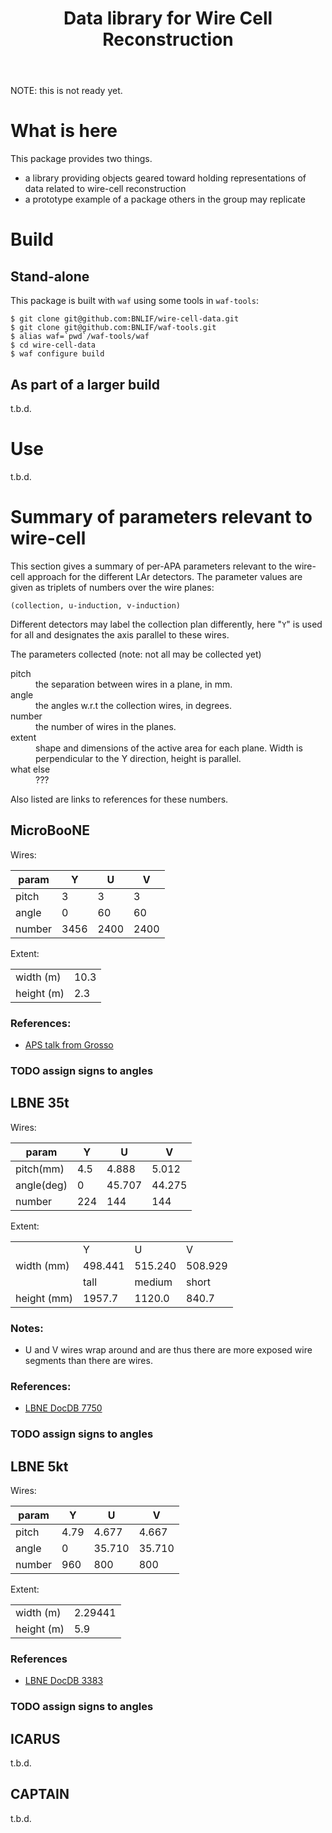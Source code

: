 #+TITLE: Data library for Wire Cell Reconstruction

NOTE: this is not ready yet.

* What is here

This package provides two things.

- a library providing objects geared toward holding representations of data related to wire-cell reconstruction
- a prototype example of a package others in the group may replicate

* Build

** Stand-alone

This package is built with =waf= using some tools in =waf-tools=:

#+BEGIN_EXAMPLE
  $ git clone git@github.com:BNLIF/wire-cell-data.git
  $ git clone git@github.com:BNLIF/waf-tools.git 
  $ alias waf=`pwd`/waf-tools/waf
  $ cd wire-cell-data
  $ waf configure build
#+END_EXAMPLE

** As part of a larger build

t.b.d.

* Use

t.b.d.

* Summary of parameters relevant to wire-cell

This section gives a summary of per-APA parameters relevant to the
wire-cell approach for the different LAr detectors.  The parameter
values are given as triplets of numbers over the wire planes:

#+BEGIN_EXAMPLE
(collection, u-induction, v-induction)
#+END_EXAMPLE

Different detectors may label the collection plan differently, here
"=Y=" is used for all and designates the axis parallel to these wires.

The parameters collected (note: not all may be collected yet)

- pitch :: the separation between wires in a plane, in mm.
- angle :: the angles w.r.t the collection wires, in degrees.
- number :: the number of wires in the planes.
- extent :: shape and dimensions of the active area for each plane.
            Width is perpendicular to the Y direction, height is
            parallel.
- what else :: ???

Also listed are links to references for these numbers.

** MicroBooNE

Wires:

|--------+------+------+------|
| param  |    Y |    U |    V |
|--------+------+------+------|
| pitch  |    3 |    3 |    3 |
| angle  |    0 |   60 |   60 |
| number | 3456 | 2400 | 2400 |
|--------+------+------+------|

Extent:

|------------+------|
| width (m)  | 10.3 |
| height (m) |  2.3 |
|------------+------|

*** References:

 - [[http://www-microboone.fnal.gov/talks/APS_April_Grosso.pdf][APS talk from Grosso]]

*** TODO assign signs to angles

** LBNE 35t

Wires:

|------------+---------+--------+--------|
| param      |       Y |      U |      V |
|------------+---------+--------+--------|
| pitch(mm)  |     4.5 |  4.888 |  5.012 |
| angle(deg) |       0 | 45.707 | 44.275 |
| number     |     224 |    144 |    144 |
|------------+---------+--------+--------|


Extent:

|-------------+---------+---------+---------|
|             |       Y |       U |       V |
| width (mm)  | 498.441 | 515.240 | 508.929 |
|-------------+---------+---------+---------|
|             |    tall |  medium |   short |
| height (mm) |  1957.7 |  1120.0 |   840.7 |
|-------------+---------+---------+---------|



*** Notes:

 - U and V wires wrap around and are thus there are more exposed wire
   segments than there are wires.


*** References:

 - [[http://lbne2-docdb.fnal.gov:8080/cgi-bin/ShowDocument?docid=7550][LBNE DocDB 7750]]

*** TODO assign signs to angles

** LBNE 5kt

Wires:

|--------+------+--------+--------|
| param  |    Y |      U |      V |
|--------+------+--------+--------|
| pitch  | 4.79 |  4.677 |  4.667 |
| angle  |    0 | 35.710 | 35.710 |
| number |  960 |    800 |    800 |
|--------+------+--------+--------|

Extent:

|------------+---------|
| width (m)  | 2.29441 |
| height (m) |     5.9 |
|------------+---------|

*** References

- [[http://lbne2-docdb.fnal.gov:8080/cgi-bin/ShowDocument?docid=3383][LBNE DocDB 3383]]

*** TODO assign signs to angles

** ICARUS

t.b.d.

** CAPTAIN

t.b.d.

